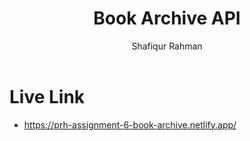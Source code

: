 #+TITLE: Book Archive API
#+AUTHOR: Shafiqur Rahman

* Live Link
  - https://prh-assignment-6-book-archive.netlify.app/
